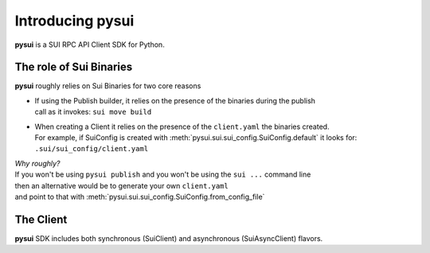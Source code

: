 Introducing pysui
=================

**pysui** is a SUI RPC API Client SDK for Python.

The role of Sui Binaries
------------------------
**pysui** roughly relies on Sui Binaries for two core reasons

-
    | If using the Publish builder, it relies on the presence of the binaries during the publish
    | call as it invokes: ``sui move build``


-
    | When creating a Client it relies on the presence of the ``client.yaml`` the binaries created.
    | For example, if SuiConfig is created with :meth:`pysui.sui.sui_config.SuiConfig.default` it looks for:
    | ``.sui/sui_config/client.yaml``


| *Why roughly?*
| If you won't be using ``pysui publish`` and you won't be using the ``sui ...`` command line
| then an alternative would be to generate your own ``client.yaml``
| and point to that with :meth:`pysui.sui.sui_config.SuiConfig.from_config_file`

The Client
----------
**pysui** SDK includes both synchronous (SuiClient) and asynchronous (SuiAsyncClient) flavors.
